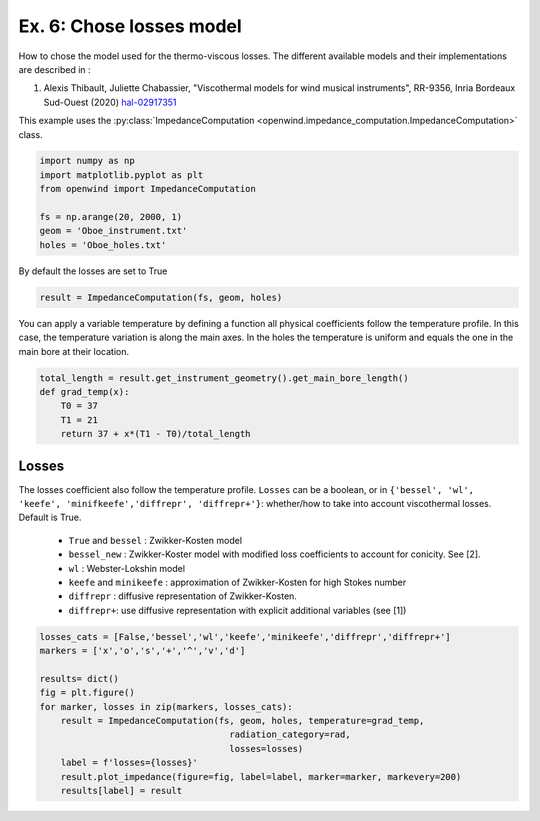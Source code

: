 
Ex. 6: Chose losses model
=========================

How to chose the model used for the thermo-viscous losses. The different available models and their implementations are described in :


#. Alexis Thibault, Juliette Chabassier, "Viscothermal models for wind musical instruments", RR-9356, Inria Bordeaux Sud-Ouest (2020) `hal-02917351 <https://hal.inria.fr/hal-02917351>`_

This example uses the :py:class:`ImpedanceComputation <openwind.impedance_computation.ImpedanceComputation>` class.

.. code-block:: python

   import numpy as np
   import matplotlib.pyplot as plt
   from openwind import ImpedanceComputation

   fs = np.arange(20, 2000, 1)
   geom = 'Oboe_instrument.txt'
   holes = 'Oboe_holes.txt'

By default the losses are set to True

.. code-block:: python

   result = ImpedanceComputation(fs, geom, holes)

You can apply a variable temperature by defining a function all physical coefficients follow the temperature profile. In this case, the temperature variation is along the main axes. In the holes the temperature is uniform and equals the one in the main bore at their location.

.. code-block:: python

   total_length = result.get_instrument_geometry().get_main_bore_length()
   def grad_temp(x):
       T0 = 37
       T1 = 21
       return 37 + x*(T1 - T0)/total_length

Losses
------

The losses coefficient also follow the temperature profile.
``Losses`` can be a boolean, or in ``{'bessel', 'wl', 'keefe', 'minifkeefe','diffrepr', 'diffrepr+'}``\ : whether/how to take into account viscothermal losses. Default is True.


 * ``True`` and ``bessel`` : Zwikker-Kosten model
 * ``bessel_new`` : Zwikker-Koster model with modified loss coefficients to account for conicity. See [2].
 * ``wl`` : Webster-Lokshin model
 * ``keefe`` and ``minikeefe`` : approximation of Zwikker-Kosten for high Stokes number
 * ``diffrepr`` : diffusive representation of Zwikker-Kosten.
 * ``diffrepr+``\ : use diffusive representation with explicit additional variables (see [1])

.. code-block:: python

   losses_cats = [False,'bessel','wl','keefe','minikeefe','diffrepr','diffrepr+']
   markers = ['x','o','s','+','^','v','d']

   results= dict()
   fig = plt.figure()
   for marker, losses in zip(markers, losses_cats):
       result = ImpedanceComputation(fs, geom, holes, temperature=grad_temp,
                                       radiation_category=rad,
                                       losses=losses)
       label = f'losses={losses}'
       result.plot_impedance(figure=fig, label=label, marker=marker, markevery=200)
       results[label] = result
